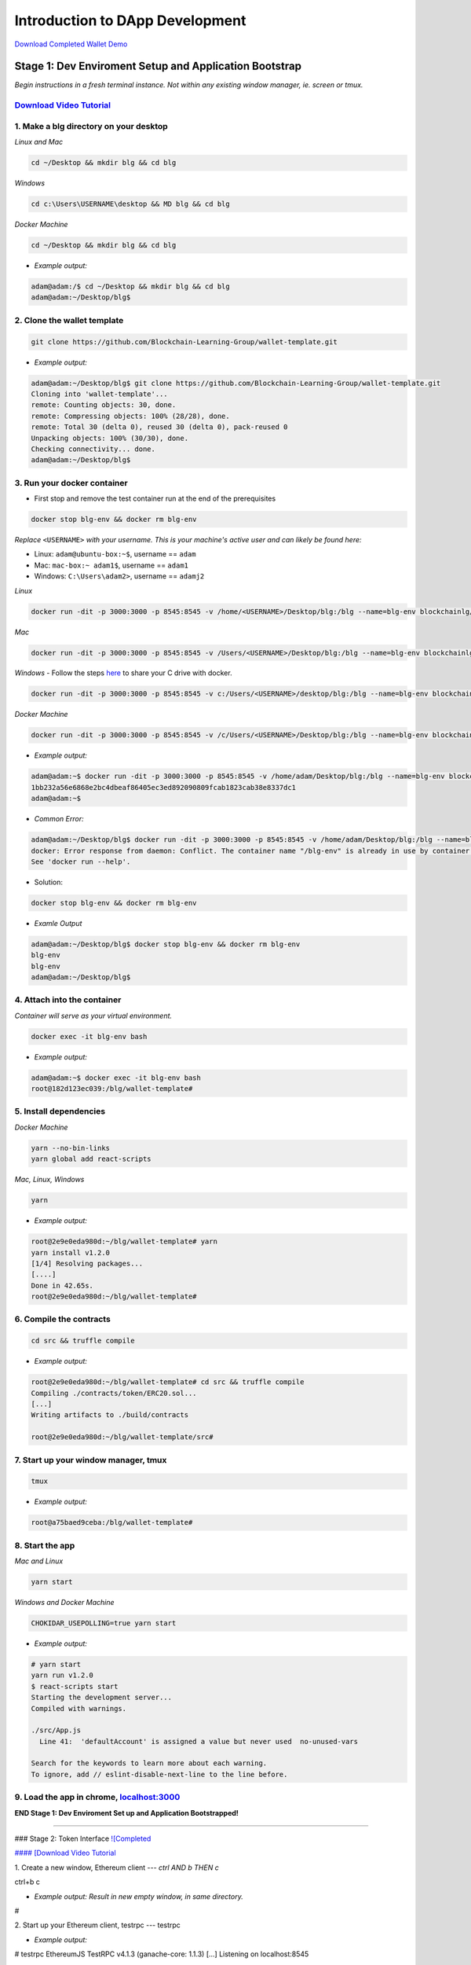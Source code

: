 =======================
Introduction to DApp Development
=======================

`Download Completed Wallet Demo <https://github.com/Blockchain-Learning-Group/dapp-fundamentals/raw/master/course-content/video-tutorials/wallet.mp4>`_

Stage 1: Dev Enviroment Setup and Application Bootstrap
=======================================================
*Begin instructions in a fresh terminal instance.  Not within any existing window manager, ie. screen or tmux.*

`Download Video Tutorial <https://github.com/Blockchain-Learning-Group/dapp-fundamentals/blob/master/solutions/Wallet/02_video_tutorials/02-stage-1-01.mp4?raw=true>`_
------------------------

1. Make a blg directory on your desktop
---------------------------------------
*Linux and Mac*

.. code-block:: bash

  cd ~/Desktop && mkdir blg && cd blg

*Windows*

.. code-block:: bash

  cd c:\Users\USERNAME\desktop && MD blg && cd blg

*Docker Machine*

.. code-block:: bash

  cd ~/Desktop && mkdir blg && cd blg

- *Example output:*

.. code-block:: bash

  adam@adam:/$ cd ~/Desktop && mkdir blg && cd blg
  adam@adam:~/Desktop/blg$

2. Clone the wallet template
----------------------------

.. code-block:: bash

  git clone https://github.com/Blockchain-Learning-Group/wallet-template.git

- *Example output:*

.. code-block:: bash

  adam@adam:~/Desktop/blg$ git clone https://github.com/Blockchain-Learning-Group/wallet-template.git
  Cloning into 'wallet-template'...
  remote: Counting objects: 30, done.
  remote: Compressing objects: 100% (28/28), done.
  remote: Total 30 (delta 0), reused 30 (delta 0), pack-reused 0
  Unpacking objects: 100% (30/30), done.
  Checking connectivity... done.
  adam@adam:~/Desktop/blg$

3. Run your docker container
----------------------------
- First stop and remove the test container run at the end of the prerequisites

.. code-block:: bash

  docker stop blg-env && docker rm blg-env

*Replace* ``<USERNAME>`` *with your username. This is your machine's active user and can likely be found here:*

- Linux: ``adam@ubuntu-box:~$``, username == ``adam``

- Mac: ``mac-box:~ adam1$``, username == ``adam1``

- Windows: ``C:\Users\adam2>``, username == ``adamj2``

*Linux*

.. code-block:: bash

  docker run -dit -p 3000:3000 -p 8545:8545 -v /home/<USERNAME>/Desktop/blg:/blg --name=blg-env blockchainlg/dapp-dev-env

*Mac*

.. code-block:: bash

  docker run -dit -p 3000:3000 -p 8545:8545 -v /Users/<USERNAME>/Desktop/blg:/blg --name=blg-env blockchainlg/dapp-dev-env

*Windows*
- Follow the steps `here <https://rominirani.com/docker-on-windows-mounting-host-directories-d96f3f056a2c>`_ to share your C drive with docker.

.. code-block:: bash

  docker run -dit -p 3000:3000 -p 8545:8545 -v c:/Users/<USERNAME>/desktop/blg:/blg --name=blg-env blockchainlg/dapp-dev-env

*Docker Machine*

.. code-block:: bash

  docker run -dit -p 3000:3000 -p 8545:8545 -v /c/Users/<USERNAME>/Desktop/blg:/blg --name=blg-env blockchainlg/dapp-dev-env

- *Example output:*

.. code-block:: bash

  adam@adam:~$ docker run -dit -p 3000:3000 -p 8545:8545 -v /home/adam/Desktop/blg:/blg --name=blg-env blockchainlg/dapp-dev-env
  1bb232a56e6868e2bc4dbeaf86405ec3ed892090809fcab1823cab38e8337dc1
  adam@adam:~$

- *Common Error:*

.. code-block:: bash

  adam@adam:~/Desktop/blg$ docker run -dit -p 3000:3000 -p 8545:8545 -v /home/adam/Desktop/blg:/blg --name=blg-env blockchainlg/dapp-dev-env
  docker: Error response from daemon: Conflict. The container name "/blg-env" is already in use by container "9c52f3787e28c64b197e22ec509fb2a73cd5066543ec6345956e11b6e69ba41c". You have to remove (or rename) that container to be able to reuse that name.
  See 'docker run --help'.

- Solution:

.. code-block:: bash

  docker stop blg-env && docker rm blg-env

- *Examle Output*

.. code-block:: bash

  adam@adam:~/Desktop/blg$ docker stop blg-env && docker rm blg-env
  blg-env
  blg-env
  adam@adam:~/Desktop/blg$

4. Attach into the container
----------------------------

*Container will serve as your virtual environment.*

.. code-block:: bash

  docker exec -it blg-env bash

- *Example output:*

.. code-block:: bash

  adam@adam:~$ docker exec -it blg-env bash
  root@182d123ec039:/blg/wallet-template#

5. Install dependencies
-----------------------

*Docker Machine*

.. code-block:: bash

  yarn --no-bin-links
  yarn global add react-scripts


*Mac, Linux, Windows*

.. code-block:: bash

  yarn

- *Example output:*

.. code-block:: bash

  root@2e9e0eda980d:~/blg/wallet-template# yarn
  yarn install v1.2.0
  [1/4] Resolving packages...
  [....]
  Done in 42.65s.
  root@2e9e0eda980d:~/blg/wallet-template#

6. Compile the contracts
------------------------

.. code-block:: bash

  cd src && truffle compile

- *Example output:*

.. code-block:: bash

  root@2e9e0eda980d:~/blg/wallet-template# cd src && truffle compile
  Compiling ./contracts/token/ERC20.sol...
  [...]
  Writing artifacts to ./build/contracts

  root@2e9e0eda980d:~/blg/wallet-template/src#

7. Start up your window manager, tmux
-------------------------------------

.. code-block:: bash

  tmux

- *Example output:*

.. code-block:: bash

  root@a75baed9ceba:/blg/wallet-template#

8. Start the app
----------------

*Mac and Linux*

.. code-block:: bash

  yarn start

*Windows and Docker Machine*

.. code-block:: bash

  CHOKIDAR_USEPOLLING=true yarn start

- *Example output:*

.. code-block:: bash

  # yarn start
  yarn run v1.2.0
  $ react-scripts start
  Starting the development server...
  Compiled with warnings.

  ./src/App.js
    Line 41:  'defaultAccount' is assigned a value but never used  no-unused-vars

  Search for the keywords to learn more about each warning.
  To ignore, add // eslint-disable-next-line to the line before.

9. Load the app in chrome, `localhost:3000 <http://localhost:3000/>`_
-------------------------------------------------------------------

.. image:: https://raw.githubusercontent.com/Blockchain-Learning-Group/dapp-fundamentals/master/solutions/Wallet/02-stage-1.png
   :target: index.html

**END Stage 1: Dev Enviroment Set up and Application Bootstrapped!**

----

### Stage 2: Token Interface
`![Completed <https://raw.githubusercontent.com/Blockchain-Learning-Group/dapp-fundamentals/master/solutions/Wallet/02-stage-2.png>`_

`#### [Download Video Tutorial <https://github.com/Blockchain-Learning-Group/dapp-fundamentals/blob/master/solutions/Wallet/02_video_tutorials/02-stage-2-01.mp4?raw=true>`_


1. Create a new window, Ethereum client
---
*ctrl AND b THEN c*

ctrl+b c

- *Example output: Result in new empty window, in same directory.*

#



2. Start up your Ethereum client, testrpc
---
testrpc

- *Example output:*

# testrpc
EthereumJS TestRPC v4.1.3 (ganache-core: 1.1.3)
[...]
Listening on localhost:8545



3. Create a new window, Truffle
---
*ctrl AND b THEN c*

ctrl+b c

- *Example output: Result in new empty window, in same directory.*

#



4. Test Your Token contract
---
*contracts/Token.sol has been provided or do update it with the Token that was completed at the end of Day 1.*
*Also one test file has been provided to confirm the mint method was implemented correctly.*

truffle test

- *Example output:*

# truffle test
Using network 'development'.
  Contract: Token.mint()
    � should mint new tokens and allocate to user. (416ms)
    � should return false and LogErrorString when not from owner. (379ms)
    � should return false and LogErrorString when minting a value of 0. (318ms)
  3 passing (1s)
#



5. Refresh your chrome browser and open up the developer console
---
`right click => inspect`

*Note the error message:* `Token has not been deployed to the detected network.`


6. Deploy your Token
---
truffle migrate

- *Example output:*

# truffle migrate
Using network 'development'.

Running migration: 1_initial_migration.js
  Deploying Migrations...
  ... 0x26ff3f480502a228f34363e938289c3164edf8bc49c75f5d6d9623a05da92dbf
  Migrations: 0x3e47fad1423cbf6bd97fee18ae2de546b0e9188a
Saving successful migration to network...
  ... 0x19a7a819df452847f34815e2573765be8c26bac43b1c10d3b7528e6d952ac02c
Saving artifacts...
Running migration: 2_deploy_contracts.js
  Deploying Token...
  ... 0x4a69e7840d0f96067964fb515ffea1a04a98fc5759849d3308584af4770c8f7b
  Token: 0xd58c6b5e848d70fd94693a370045968c0bc762a7
Saving successful migration to network...
  ... 0xd1e9bef5f19bb37daa200d7e563f4fa438da60dbc349f408d1982f8626b3c202
Saving artifacts...
#



7. Refresh chrome, server may already have done so.
---
*View in the developer console the token instance is now present*

- *Example output:*

Contract {_eth: Eth, transactionHash: null, address: "0xd58c6b5e848d70fd94693a370045968c0bc762a7", abi: Array[20]}


### END Stage 2: Token Interface
---
### Stage 3: Token Interaction - GET
`![Completed <https://raw.githubusercontent.com/Blockchain-Learning-Group/dapp-fundamentals/master/solutions/Wallet/02-stage-3.png>`_

_Time to start coding!_

`#### [Download Video Tutorial <https://github.com/Blockchain-Learning-Group/dapp-fundamentals/blob/master/solutions/Wallet/02_video_tutorials/02-stage-3-01.mp4?raw=true>`_


1. Open up the repo ~/Desktop/blg/wallet-template in a text editor of your choice
---
`
2. Set the default account's ether balance, [wallet-template/src/App.js#L55 <https://github.com/Blockchain-Learning-Group/wallet-eod2/blob/6095b3cad3b3aff0628c17f52cba15c8f2171ece/src/App.js#L55)
>---`_
---
this.web3.eth.getBalance(defaultAccount, (err, ethBalance) => {
  this.setState({ ethBalance })
})


`
3. Set the default account's token balance, [wallet-template/src/App.js#L74 <https://github.com/Blockchain-Learning-Group/wallet-eod2/blob/274116cb3b1d335282b3b9058067b34d758605e5/src/App.js#L74)
>---`_
---
token.balanceOf(defaultAccount, (err, tokenBalance) => {
  this.setState({ tokenBalance })
})


`
4. Set the token's symbol, [wallet-template/src/App.js#L81 <https://github.com/Blockchain-Learning-Group/wallet-eod2/blob/274116cb3b1d335282b3b9058067b34d758605e5/src/App.js#L81)
>---`_
---
token.symbol((err, tokenSymbol) => {
  this.setState({ tokenSymbol })
})


`
5. Set the token's decimal places, [wallet-template/src/App.js#L88 <https://github.com/Blockchain-Learning-Group/wallet-eod2/blob/274116cb3b1d335282b3b9058067b34d758605e5/src/App.js#L88)
>---`_
---
token.decimals((err, tokenDecimals) => {
  this.setState({ tokenDecimals })
})



6. View the default account balances and token information in your browser!
---
### END Stage 3: Token Interaction - GET
---
### Stage 4: Token Interaction - Mint Tokens
`![Completed <https://raw.githubusercontent.com/Blockchain-Learning-Group/dapp-fundamentals/master/solutions/Wallet/02-stage-4.png>`_
`![Completed 2 <https://raw.githubusercontent.com/Blockchain-Learning-Group/dapp-fundamentals/master/solutions/Wallet/02-stage-4-2.png>`_

`#### [Download Video Tutorial <https://github.com/Blockchain-Learning-Group/dapp-fundamentals/blob/master/solutions/Wallet/02_video_tutorials/02-stage-4-01.mp4?raw=true>`_

`
1. Add a method to mint tokens, sending a transaction to the token contract. [wallet-template/src/App.js#L155 <https://github.com/Blockchain-Learning-Group/wallet-eod2/blob/734732d713514efcdb125e27d1cb3409757c1a93/src/App.js#L170)
>---`_
---
this.state.token.mint(
  user,
  amount*10**this.state.tokenDecimals, // Convert to correct decimal places
  { from: this.web3.eth.accounts[this.state.defaultAccount] },
  (err, res) => {
    if (err) console.error(err)
    else console.log(res)
  }
)



2. In the GUI mint tokens to available accounts.
---
*Note transaction hash in develop console*
*Note the transaction is sent from the current default account and only the contract owner, account 0, has permission to do so.*
- *Example output:*

0x4b396191e87c31a02e80160cb6a2661da6086c073f6e91e9bd1f796e29b0c983



3. Refresh chrome and view the account's balance of shiny new tokens!
---
### END Stage 4: Token Interaction - Mint Tokens
---
### Stage 5: Events
`![Completed <https://raw.githubusercontent.com/Blockchain-Learning-Group/dapp-fundamentals/master/solutions/Wallet/02-stage-5.png>`_
`![Completed <https://raw.githubusercontent.com/Blockchain-Learning-Group/dapp-fundamentals/master/solutions/Wallet/02-stage-5-2.png>`_

`#### [Download Video Tutorial <https://github.com/Blockchain-Learning-Group/dapp-fundamentals/blob/master/solutions/Wallet/02_video_tutorials/02-stage-5-01.mp4?raw=true>`_

`
1. Add an event to listen for when tokens are minted, [wallet-template/src/App.js#L131 <https://github.com/Blockchain-Learning-Group/wallet-eod2/blob/734732d713514efcdb125e27d1cb3409757c1a93/src/App.js#L135)
>---`_
---
this.state.token.LogTokensMinted({ fromBlock: 'latest', toBlock: 'latest' })
.watch((err, res) => {
  console.log(`Tokens Minted! TxHash: https://kovan.etherscan.io/tx/${res.transactionHash}`)
  this.loadAccountBalances(this.web3.eth.accounts[this.state.defaultAccount])
})



2. Update the default account's token balance when the event is fired.
---`[wallet-template/src/App.js#L115 <https://github.com/Blockchain-Learning-Group/wallet-eod2/blob/274116cb3b1d335282b3b9058067b34d758605e5/src/App.js#L115)
>`_
---
this.state.token.balanceOf(account, (err, tokenBalance) => {
  this.setState({ tokenBalance })
})



3. Update the default account's ETH balance when the event is fired.
---`[wallet-template/src/App.js#L122 <https://github.com/Blockchain-Learning-Group/wallet-eod2/blob/274116cb3b1d335282b3b9058067b34d758605e5/src/App.js#L122)
>`_
---
this.web3.eth.getBalance(account, (err, ethBalance) => {
  this.setState({ ethBalance })
})


`
4. Load the contract events, [wallet-template/src/App.js#L95 <https://github.com/Blockchain-Learning-Group/wallet-eod2/blob/274116cb3b1d335282b3b9058067b34d758605e5/src/App.js#L95)
>---`_
---
this.loadEventListeners()


`
5. Add another event listener to watch for errors, [wallet-template/src/App.js#L149 <https://github.com/Blockchain-Learning-Group/wallet-eod2/blob/734732d713514efcdb125e27d1cb3409757c1a93/src/App.js#L153)
>---`_
---
this.state.token.LogErrorString({ fromBlock: 'latest', toBlock: 'latest' })
.watch((err, res) => {
  console.error(res.args.errorString)
})



6. Mint tokens and view the log confirmation in the developer console and token and ETH balance updated!  Also mint tokens from an account that is not the owner and view the error message.
---
*Note testrpc known bug where it will re-broadcast the latest event every time a new connection is made.  For example every time the browser refreshes in our case the event log will appear.*

### END Stage 5: Events
---
### Stage 6: Transfer Tokens
`![Completed <https://raw.githubusercontent.com/Blockchain-Learning-Group/dapp-fundamentals/master/solutions/Wallet/02-stage-6.png>`_
`![Completed <https://raw.githubusercontent.com/Blockchain-Learning-Group/dapp-fundamentals/master/solutions/Wallet/02-stage-6-2.png>`_

_Try this portion on your own!_

`#### [Download Video Tutorial <https://github.com/Blockchain-Learning-Group/dapp-fundamentals/blob/master/solutions/Wallet/02_video_tutorials/02-stage-6-01.mp4?raw=true>`_

The required components included:

`1. Add the React transfer tokens form component. [Solution <https://github.com/Blockchain-Learning-Group/wallet-eod2/blob/734732d713514efcdb125e27d1cb3409757c1a93/src/App.js#L238>`_

`2. Complete the transfer method to send the transfer transaction. [Solution <https://github.com/Blockchain-Learning-Group/wallet-eod2/blob/734732d713514efcdb125e27d1cb3409757c1a93/src/App.js#L193>`_

`3. Add an event listener to watch for token transfers. [Solution <https://github.com/Blockchain-Learning-Group/wallet-eod2/blob/734732d713514efcdb125e27d1cb3409757c1a93/src/App.js#L144>`_

_Finally transfer tokens between accounts and review balances._

### END Stage 6: Transfer Tokens
---
### Bonus: Extend Your Wallet

1. Metamask Integration
---
`- [Download Video Tuto---rial <https://github.com/Blockchain-Learning-Group/dapp-fundamentals/blob/master/solutions/Wallet/02_video_tutorials/02-bonus-metamask-integration.mp4?raw=true>`_
- Ensure Metamask is installed, unlocked and connected to the local client(localhost:8545).
- Fund your metamask account!

truffle console
truffle(development> web3.eth.sendTransaction({ from: web3.eth.accounts[0], to: 'METAMASK_ADDRESS', value: 1e18 })

- Transfer tokens to your metamask account(from within the application).
`- Add a conditional to use the Metamask web3 provider if present, [wallet-template/src/App.js#L35 <https://github.com/Blockchain-Learning-Group/exchange-eod3/blob/0779b46516bc5c697c5fb986cad1080b8c8121af/src/App.js#L49>`_

if (window.web3)
    this.web3 = new Web3(window.web3.currentProvider)
else

- Refresh the browser and connect to your Metamask account. View your Metamask account now available within the application.

2. Interact with your token that was deployed to Kovan
---
3. Interact with another participant's token on Kovan
---
4. Enable the wallet to support multiple ERC20 tokens
---
### Clean up

`#### [Download Video Tutorial <https://github.com/Blockchain-Learning-Group/dapp-fundamentals/blob/master/solutions/Wallet/02_video_tutorials/02-stage-cleanup-01.mp4?raw=true>`_


1. Detach from your tmux session
---
*ctrl AND b THEN d*

ctrl+b d



2. Detach from the container
---
ctrl+d



3. Stop the container
---
docker stop blg-env

- *Example output:*

adam@adam:~/$ docker stop blg-env
blg-env
adam@adam:~/$
